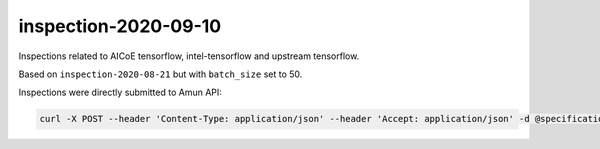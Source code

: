 inspection-2020-09-10
---------------------

Inspections related to AICoE tensorflow, intel-tensorflow and upstream
tensorflow.

Based on ``inspection-2020-08-21`` but with ``batch_size`` set to 50.

Inspections were directly submitted to Amun API:

.. code-block:: console

  curl -X POST --header 'Content-Type: application/json' --header 'Accept: application/json' -d @specification "https://amun.test.thoth-station.ninja/api/v1/inspect" 
